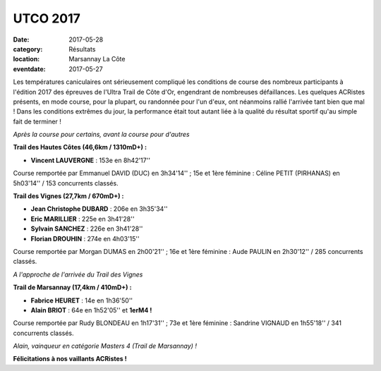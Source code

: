 UTCO 2017
=========

:date: 2017-05-28
:category: Résultats
:location: Marsannay La Côte
:eventdate: 2017-05-27

Les températures caniculaires ont sérieusement compliqué les conditions de course des nombreux participants à l'édition 2017 des épreuves de l'Ultra Trail de Côte d'Or, engendrant de nombreuses défaillances. Les quelques ACRistes présents, en mode course, pour la plupart, ou randonnée pour l'un d'eux, ont néanmoins rallié l'arrivée tant bien que mal ! Dans les conditions extrêmes du jour, la performance était tout autant liée à la qualité du résultat sportif qu'au simple fait de terminer !

.. image:: http://assets.acr-dijon.org/utco171.jpg

*Après la course pour certains, avant la course pour d'autres*

**Trail des Hautes Côtes (46,6km / 1310mD+) :**

- **Vincent LAUVERGNE** : 153e en 8h42'17''

Course remportée par Emmanuel DAVID (DUC) en 3h34'14'' ; 15e et 1ère féminine : Céline PETIT (PIRHANAS) en 5h03'14'' / 153 concurrents classés.

**Trail des Vignes (27,7km / 670mD+) :**

- **Jean Christophe DUBARD** : 206e en 3h35'34''
- **Eric MARILLIER** : 225e en 3h41'28''
- **Sylvain SANCHEZ** : 226e en 3h41'28''
- **Florian  DROUHIN** : 274e en 4h03'15''

Course remportée par Morgan DUMAS en 2h00'21'' ; 16e et 1ère féminine : Aude PAULIN en 2h30'12'' / 285 concurrents classés.

.. image:: http://assets.acr-dijon.org/utco170.jpg

*A l'approche de l'arrivée du Trail des Vignes*

**Trail de Marsannay (17,4km / 410mD+) :**

- **Fabrice HEURET** : 14e en 1h36'50''
- **Alain BRIOT** : 64e en 1h52'05'' et **1erM4 !**

Course remportée par Rudy BLONDEAU en 1h17'31'' ; 73e et 1ère féminine : Sandrine VIGNAUD en 1h55'18'' / 341 concurrents classés.

.. image:: http://assets.acr-dijon.org/utco172.jpg

*Alain, vainqueur en catégorie Masters 4 (Trail de Marsannay) !*

**Félicitations à nos vaillants ACRistes !**

